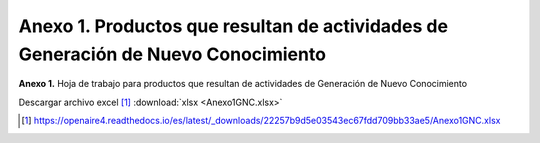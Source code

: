 .. _anexo1:

Anexo 1. Productos que resultan de actividades de Generación de Nuevo Conocimiento
==================================================================================

**Anexo 1.** Hoja de trabajo para productos que resultan de actividades de Generación de Nuevo Conocimiento


.. tabularcolumns:: |\Y{0.25}|\Y{0.25}|\Y{0.1}|\Y{0.1}|\Y{0.1}|\Y{0.1}|\Y{0.1}|

.. csv-table:: Anexo 1
   :file: anexo1Tabla1.csv

Descargar archivo excel [#]_ :download:`xlsx <Anexo1GNC.xlsx>`

.. [#] https://openaire4.readthedocs.io/es/latest/_downloads/22257b9d5e03543ec67fdd709bb33ae5/Anexo1GNC.xlsx